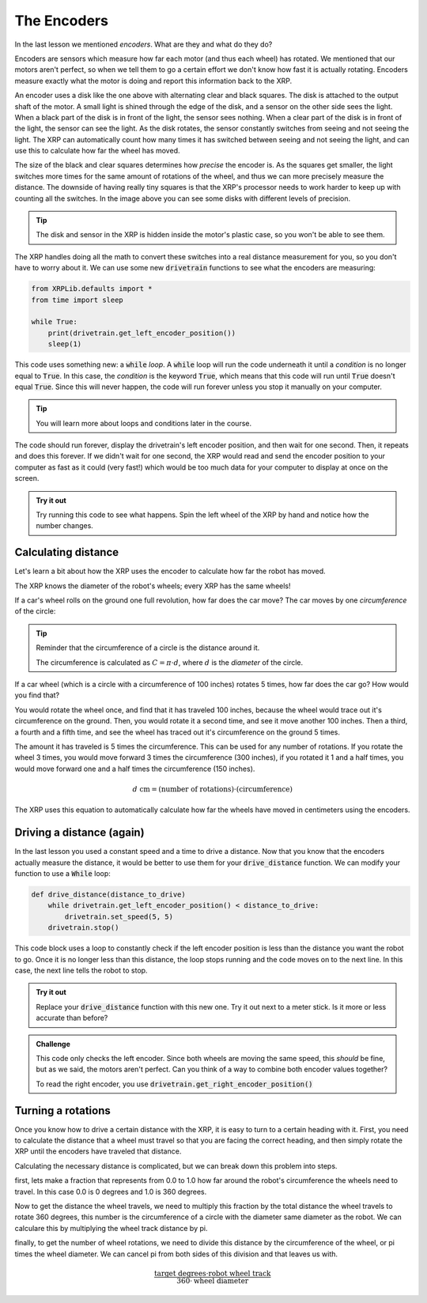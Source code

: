 The Encoders
============

In the last lesson we mentioned *encoders*. What are they and what do they do?

Encoders are sensors which measure how far each motor (and thus each wheel) has
rotated. We mentioned that our motors aren't perfect, so when we tell them to go
a certain effort we don't know how fast it is actually rotating. Encoders 
measure exactly what the motor is doing and report this information back to the 
XRP.

.. image:: media/blog017-image001-disks-resolution.jpg

An encoder uses a disk like the one above with alternating clear and black 
squares. The disk is attached to the output shaft of the motor. A small light 
is shined through the edge of the disk, and a sensor on the other side sees the
light. When a black part of the disk is in front of the light, the sensor sees
nothing. When a clear part of the disk is in front of the light, the sensor can
see the light. As the disk rotates, the sensor constantly switches from seeing 
and not seeing the light. The XRP can automatically count how many times it has
switched between seeing and not seeing the light, and can use this to calculate 
how far the wheel has moved.

The size of the black and clear squares determines how *precise* the encoder is.
As the squares get smaller, the light switches more times for the same amount of
rotations of the wheel, and thus we can more precisely measure the distance. The
downside of having really tiny squares is that the XRP's processor needs to work
harder to keep up with counting all the switches. In the image above you can see
some disks with different levels of precision.

.. tip:: 

    The disk and sensor in the XRP is hidden inside the motor's plastic case, so
    you won't be able to see them.

The XRP handles doing all the math to convert these switches into a real 
distance measurement for you, so you don't have to worry about it. We can use 
some new :code:`drivetrain` functions to see what the encoders are measuring:

.. code-block:: python

    from XRPLib.defaults import *
    from time import sleep

    while True:
        print(drivetrain.get_left_encoder_position())
        sleep(1)

This code uses something new: a :code:`while` *loop*. A :code:`while` loop will
run the code underneath it until a *condition* is no longer equal to
:code:`True`. In this case, the *condition* is the keyword :code:`True`, which
means that this code will run until :code:`True` doesn't equal :code:`True`.
Since this will never happen, the code will run forever unless you stop it 
manually on your computer.

.. tip:: 

    You will learn more about loops and conditions later in the course.

The code should run forever, display the drivetrain's left encoder position, and
then wait for one second. Then, it repeats and does this forever. If we didn't 
wait for one second, the XRP would read and send the encoder position to your 
computer as fast as it could (very fast!) which would be too much data for your 
computer to display at once on the screen.

.. admonition:: Try it out

    Try running this code to see what happens. Spin the left wheel of the XRP
    by hand and notice how the number changes.

Calculating distance
--------------------

Let's learn a bit about how the XRP uses the encoder to calculate how far the 
robot has moved.

The XRP knows the diameter of the robot's wheels; every XRP has the same wheels!

If a car's wheel rolls on the ground one full revolution, how far does the car
move? The car moves by one *circumference* of the circle:

.. image:: media/Circle-Graphic-1024x576-2.png

.. tip:: 

    Reminder that the circumference of a circle is the distance around it.

    The circumference is calculated as :math:`C = \pi \cdot d`, where :math:`d`
    is the *diameter* of the circle.

If a car wheel (which is a circle with a circumference of 100 inches) rotates 5
times, how far does the car go? How would you find that?

.. image:: media/P316_1-1.png
 
You would rotate the wheel once, and find that it has traveled 100 inches,
because the wheel would trace out it's circumference on the ground. Then, you
would rotate it a second time, and see it move another 100 inches. Then a third,
a fourth and a fifth time, and see the wheel has traced out it's circumference
on the ground 5 times. 

The amount it has traveled is 5 times the circumference. This can be used for
any number of rotations. If you rotate the wheel 3 times, you would move forward
3 times the circumference (300 inches), if you rotated it 1 and a half times,
you would move forward one and a half times the circumference (150 inches). 

.. math:: 
    
    d\text{ cm} = (\text{number of rotations}) \cdot (\text{circumference})

The XRP uses this equation to automatically calculate how far the wheels have 
moved in centimeters using the encoders.

Driving a distance (again)
--------------------------

In the last lesson you used a constant speed and a time to drive a distance. 
Now that you know that the encoders actually measure the distance, it would be 
better to use them for your :code:`drive_distance` function. We can modify your 
function to use a :code:`While` loop:

.. code-block:: python

    def drive_distance(distance_to_drive)
        while drivetrain.get_left_encoder_position() < distance_to_drive:
            drivetrain.set_speed(5, 5)
        drivetrain.stop()

This code block uses a loop to constantly check if the left encoder position is
less than the distance you want the robot to go. Once it is no longer less than 
this distance, the loop stops running and the code moves on to the next line.
In this case, the next line tells the robot to stop.

.. admonition:: Try it out

    Replace your :code:`drive_distance` function with this new one. Try it out
    next to a meter stick. Is it more or less accurate than before?

.. admonition:: Challenge

    This code only checks the left encoder. Since both wheels are moving the
    same speed, this *should* be fine, but as we said, the motors aren't
    perfect. Can you think of a way to combine both encoder values together?

    To read the right encoder, you use
    :code:`drivetrain.get_right_encoder_position()`

Turning a rotations
-------------------

Once you know how to drive a certain distance with the XRP, it is easy to turn to a certain heading with it. 
First, you need to calculate the distance that a wheel must travel so that you are facing the correct heading,
and then simply rotate the XRP until the encoders have traveled that distance.

Calculating the necessary distance is complicated, but we can break down this problem into steps.

first, lets make a fraction that represents from 0.0 to 1.0 how far around the robot's circumference 
the wheels need to travel. In this case 0.0 is 0 degrees and 1.0 is 360 degrees. 

Now to get the distance the wheel travels, we need to multiply this fraction by the total distance the wheel
travels to rotate 360 degrees, this number is the circumference of a circle with the diameter same diameter 
as the robot. We can calculare this by multiplying the wheel track distance by pi. 

finally, to get the number of wheel rotations, we need to divide this distance by the circumference of 
the wheel, or pi times the wheel diameter. We can cancel pi from both sides of this division and that
leaves us with.  

.. math:: 

    \frac{\text{target degrees} \cdot \text{robot wheel track}} {360 \cdot \text{wheel diameter}}
